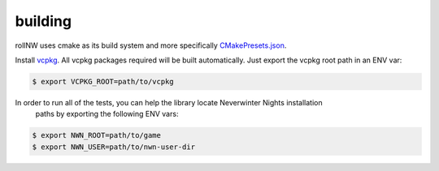 building
========

rollNW uses cmake as its build system and more specifically
`CMakePresets.json <https://cmake.org/cmake/help/latest/manual/cmake-presets.7.html>`__.

Install `vcpkg <https://github.com/microsoft/vcpkg>`__. All vcpkg packages required will be built
automatically.  Just export the vcpkg root path in an ENV var:

.. code:: bash

   $ export VCPKG_ROOT=path/to/vcpkg


In order to run all of the tests, you can help the library locate Neverwinter Nights installation
 paths by exporting the following ENV vars:

.. code:: bash

   $ export NWN_ROOT=path/to/game
   $ export NWN_USER=path/to/nwn-user-dir

.. tabs::

   .. tab:: linux

      .. code:: bash

         $ cd path/to/rollnw
         $ cmake --preset default-test
         $ cmake --build --preset default
         $ ctest --preset default

   .. tab:: macOS

      .. note::

         The deployment target is currently set to 10.15.  Only x86_64 builds are supported
         due to vcpkg.

      .. code:: bash

         $ cd path/to/rollnw
         $ cmake --preset macos
         $ cmake --build --preset default
         $ ctest --preset default

   .. tab:: windows

      The windows build currently only has a preset for Visual Studio 2019 (Community Edition), but mingw-64,
      later versions of Visual Studio will added.  For now it's probably easiest to open the Visual Studio
      Developer Command Prompt.

      .. code:: bash

         $ cd path/to/rollnw
         $ cmake --preset windows
         $ cmake --build --preset default
         $ ctest --preset default
